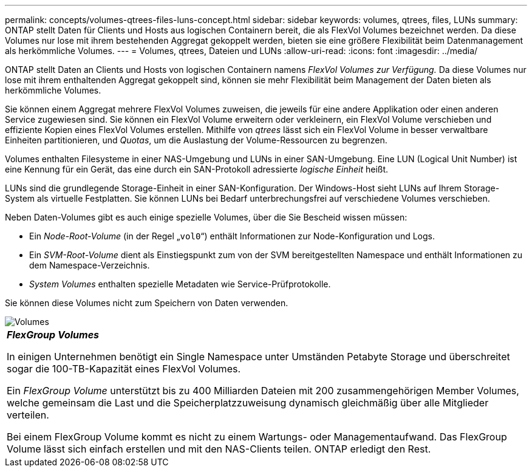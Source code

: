 ---
permalink: concepts/volumes-qtrees-files-luns-concept.html 
sidebar: sidebar 
keywords: volumes, qtrees, files, LUNs 
summary: ONTAP stellt Daten für Clients und Hosts aus logischen Containern bereit, die als FlexVol Volumes bezeichnet werden. Da diese Volumes nur lose mit ihrem bestehenden Aggregat gekoppelt werden, bieten sie eine größere Flexibilität beim Datenmanagement als herkömmliche Volumes. 
---
= Volumes, qtrees, Dateien und LUNs
:allow-uri-read: 
:icons: font
:imagesdir: ../media/


[role="lead"]
ONTAP stellt Daten an Clients und Hosts von logischen Containern namens _FlexVol Volumes zur Verfügung._ Da diese Volumes nur lose mit ihrem enthaltenden Aggregat gekoppelt sind, können sie mehr Flexibilität beim Management der Daten bieten als herkömmliche Volumes.

Sie können einem Aggregat mehrere FlexVol Volumes zuweisen, die jeweils für eine andere Applikation oder einen anderen Service zugewiesen sind. Sie können ein FlexVol Volume erweitern oder verkleinern, ein FlexVol Volume verschieben und effiziente Kopien eines FlexVol Volumes erstellen. Mithilfe von _qtrees_ lässt sich ein FlexVol Volume in besser verwaltbare Einheiten partitionieren, und _Quotas_, um die Auslastung der Volume-Ressourcen zu begrenzen.

Volumes enthalten Filesysteme in einer NAS-Umgebung und LUNs in einer SAN-Umgebung. Eine LUN (Logical Unit Number) ist eine Kennung für ein Gerät, das eine durch ein SAN-Protokoll adressierte _logische Einheit_ heißt.

LUNs sind die grundlegende Storage-Einheit in einer SAN-Konfiguration. Der Windows-Host sieht LUNs auf Ihrem Storage-System als virtuelle Festplatten. Sie können LUNs bei Bedarf unterbrechungsfrei auf verschiedene Volumes verschieben.

Neben Daten-Volumes gibt es auch einige spezielle Volumes, über die Sie Bescheid wissen müssen:

* Ein _Node-Root-Volume_ (in der Regel „`vol0`“) enthält Informationen zur Node-Konfiguration und Logs.
* Ein _SVM-Root-Volume_ dient als Einstiegspunkt zum von der SVM bereitgestellten Namespace und enthält Informationen zu dem Namespace-Verzeichnis.
* _System Volumes_ enthalten spezielle Metadaten wie Service-Prüfprotokolle.


Sie können diese Volumes nicht zum Speichern von Daten verwenden.

image::../media/volumes.gif[Volumes]

|===


 a| 
*_FlexGroup Volumes_*

In einigen Unternehmen benötigt ein Single Namespace unter Umständen Petabyte Storage und überschreitet sogar die 100-TB-Kapazität eines FlexVol Volumes.

Ein _FlexGroup Volume_ unterstützt bis zu 400 Milliarden Dateien mit 200 zusammengehörigen Member Volumes, welche gemeinsam die Last und die Speicherplatzzuweisung dynamisch gleichmäßig über alle Mitglieder verteilen.

Bei einem FlexGroup Volume kommt es nicht zu einem Wartungs- oder Managementaufwand. Das FlexGroup Volume lässt sich einfach erstellen und mit den NAS-Clients teilen. ONTAP erledigt den Rest.

|===